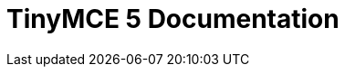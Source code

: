 = TinyMCE 5 Documentation
:meta_description: Official documentation for the most advanced and widely deployed rich text editor platform.
:meta_title: Documentation
:type: index
